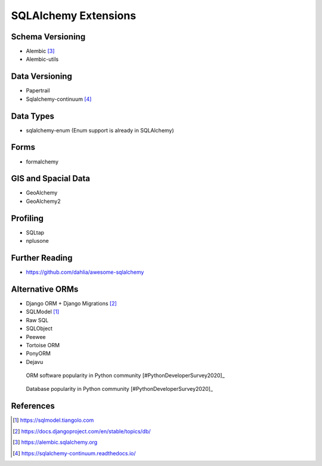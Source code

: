 SQLAlchemy Extensions
=====================


Schema Versioning
-----------------
* Alembic [#docsAlembic]_
* Alembic-utils


Data Versioning
---------------
* Papertrail
* Sqlalchemy-continuum [#docsSqlalchemyContinuum]_


Data Types
----------
* sqlalchemy-enum (Enum support is already in SQLAlchemy)


Forms
-----
* formalchemy


GIS and Spacial Data
--------------------
* GeoAlchemy
* GeoAlchemy2


Profiling
---------
* SQLtap
* nplusone


Further Reading
---------------
* https://github.com/dahlia/awesome-sqlalchemy


Alternative ORMs
----------------
* Django ORM + Django Migrations [#DjangoORM]_
* SQLModel [#SQLModel]_
* Raw SQL
* SQLObject
* Peewee
* Tortoise ORM
* PonyORM
* Dejavu

.. figure:: img/sqlalchemy-about-alternatives.png

    ORM software popularity in Python community [#PythonDeveloperSurvey2020]_

.. figure:: img/sqlalchemy-about-databases.png

    Database popularity in Python community [#PythonDeveloperSurvey2020]_


References
----------
.. [#SQLModel] https://sqlmodel.tiangolo.com
.. [#DjangoORM] https://docs.djangoproject.com/en/stable/topics/db/
.. [#docsAlembic] https://alembic.sqlalchemy.org
.. [#docsSqlalchemyContinuum] https://sqlalchemy-continuum.readthedocs.io/
